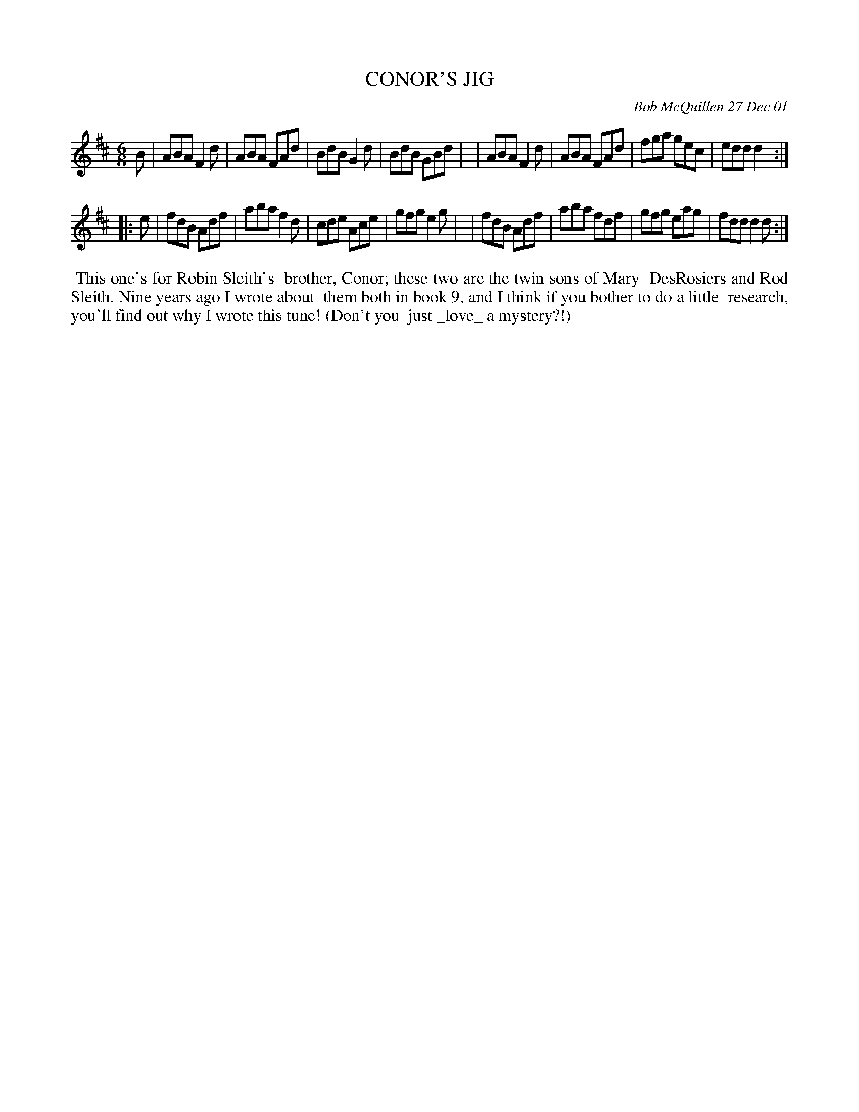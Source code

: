 X: 11019
T: CONOR'S JIG
N: with a giant 'N' in the title
C: Bob McQuillen 27 Dec 01
B: Bob's Note Book 11 #19
R: jig
Z: 2020 John Chambers <jc:trillian.mit.edu>
M: 6/8
L: 1/8
K: D
B \
| ABA F2d | ABA FAd | BdB G2d | BdB GBd |\
| ABA F2d | ABA FAd | fga gec | edd d2 :|
|: e \
| fdB Adf | aba f2d | cde Ace | gfg e2g |\
| fdB Adf | aba fdf | gfg eag | fdd d2d :|
%%begintext align
%% This one's for Robin Sleith's
%% brother, Conor; these two are the twin sons of Mary
%% DesRosiers and Rod Sleith. Nine years ago I wrote about
%% them both in book 9, and I think if you bother to do a little
%% research, you'll find out why I wrote this tune! (Don't you
%% just _love_ a mystery?!)
%%endtext
